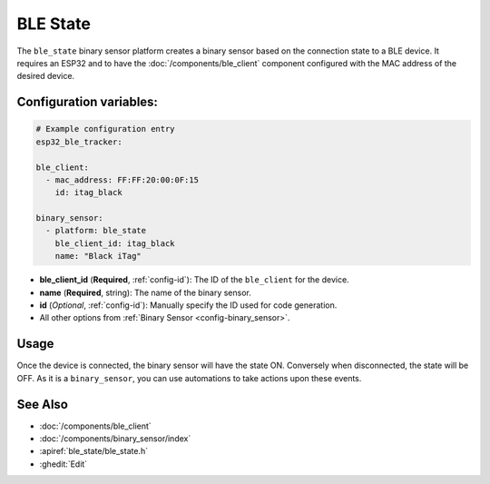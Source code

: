 BLE State
==========

.. seo::
    :description: Expose the connection state to a BLE device.
    :image: bluetooth.svg

The ``ble_state`` binary sensor platform creates a binary sensor based on
the connection state to a BLE device. It requires an ESP32 and to have the
:doc:`/components/ble_client` component configured with the MAC address
of the desired device.

Configuration variables:
------------------------

.. code-block:: yaml

  # Example configuration entry
  esp32_ble_tracker:

  ble_client:
    - mac_address: FF:FF:20:00:0F:15
      id: itag_black

  binary_sensor:
    - platform: ble_state
      ble_client_id: itag_black
      name: "Black iTag"

- **ble_client_id** (**Required**, :ref:`config-id`): The ID of the ``ble_client`` for the device.
- **name** (**Required**, string): The name of the binary sensor.
- **id** (*Optional*, :ref:`config-id`): Manually specify the ID used for code generation.
- All other options from :ref:`Binary Sensor <config-binary_sensor>`.


Usage
-----
Once the device is connected, the binary sensor will have the state ON. Conversely
when disconnected, the state will be OFF. As it is a ``binary_sensor``, you can use
automations to take actions upon these events.

See Also
--------

- :doc:`/components/ble_client`
- :doc:`/components/binary_sensor/index`
- :apiref:`ble_state/ble_state.h`
- :ghedit:`Edit`
